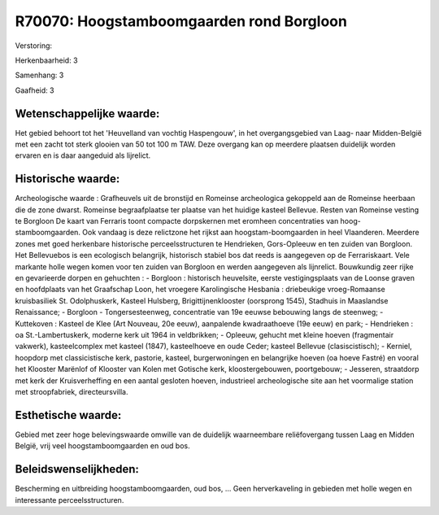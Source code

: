 R70070: Hoogstamboomgaarden rond Borgloon
=========================================

Verstoring:

Herkenbaarheid: 3

Samenhang: 3

Gaafheid: 3


Wetenschappelijke waarde:
~~~~~~~~~~~~~~~~~~~~~~~~~

Het gebied behoort tot het 'Heuvelland van vochtig Haspengouw', in
het overgangsgebied van Laag- naar Midden-België met een zacht tot sterk
glooien van 50 tot 100 m TAW. Deze overgang kan op meerdere plaatsen
duidelijk worden ervaren en is daar aangeduid als lijrelict.


Historische waarde:
~~~~~~~~~~~~~~~~~~~

Archeologische waarde : Grafheuvels uit de bronstijd en Romeinse
archeologica gekoppeld aan de Romeinse heerbaan die de zone dwarst.
Romeinse begraafplaatse ter plaatse van het huidige kasteel Bellevue.
Resten van Romeinse vesting te Borgloon De kaart van Ferraris toont
compacte dorpskernen met eromheen concentraties van
hoog-stamboomgaarden. Ook vandaag is deze relictzone het rijkst aan
hoogstam-boomgaarden in heel Vlaanderen. Meerdere zones met goed
herkenbare historische perceelsstructuren te Hendrieken, Gors-Opleeuw en
ten zuiden van Borgloon. Het Bellevuebos is een ecologisch belangrijk,
historisch stabiel bos dat reeds is aangegeven op de Ferrariskaart. Vele
markante holle wegen komen voor ten zuiden van Borgloon en werden
aangegeven als lijnrelict. Bouwkundig zeer rijke en gevarieerde dorpen
en gehuchten : - Borgloon : historisch heuvelsite, eerste
vestigingsplaats van de Loonse graven en hoofdplaats van het Graafschap
Loon, het vroegere Karolingische Hesbania : driebeukige vroeg-Romaanse
kruisbasiliek St. Odolphuskerk, Kasteel Hulsberg, Brigittijnenklooster
(oorsprong 1545), Stadhuis in Maaslandse Renaissance; - Borgloon -
Tongersesteenweg, concentratie van 19e eeuwse bebouwing langs de
steenweg; - Kuttekoven : Kasteel de Klee (Art Nouveau, 20e eeuw),
aanpalende kwadraathoeve (19e eeuw) en park; - Hendrieken : oa
St.-Lambertuskerk, moderne kerk uit 1964 in veldbrikken; - Opleeuw,
gehucht met kleine hoeven (fragmentair vakwerk), kasteelcomplex met
kasteel (1847), kasteelhoeve en oude Ceder; kasteel Bellevue
(clasiscistisch); - Kerniel, hoopdorp met classicistische kerk,
pastorie, kasteel, burgerwoningen en belangrijke hoeven (oa hoeve
Fastré) en vooral het Klooster Marënlof of Klooster van Kolen met
Gotische kerk, kloostergebouwen, poortgebouw; - Jesseren, straatdorp met
kerk der Kruisverheffing en een aantal gesloten hoeven, industrieel
archeologische site aan het voormalige station met stroopfabriek,
directeursvilla.


Esthetische waarde:
~~~~~~~~~~~~~~~~~~~

Gebied met zeer hoge belevingswaarde omwille van de duidelijk
waarneembare reliëfovergang tussen Laag en Midden België, vrij veel
hoogstamboomgaarden en oud bos.




Beleidswenselijkheden:
~~~~~~~~~~~~~~~~~~~~~

Bescherming en uitbreiding hoogstamboomgaarden, oud bos, ... Geen
herverkaveling in gebieden met holle wegen en interessante
perceelsstructuren.
